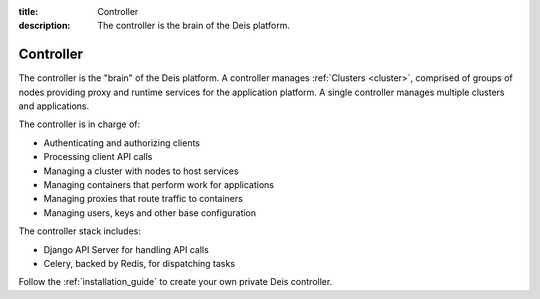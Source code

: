 :title: Controller
:description: The controller is the brain of the Deis platform.

.. _controller:

Controller
==========

The controller is the "brain" of the Deis platform. A controller manages
:ref:`Clusters <cluster>`, comprised of groups of nodes providing proxy and runtime
services for the application platform. A single controller manages multiple clusters and
applications.

The controller is in charge of:

* Authenticating and authorizing clients
* Processing client API calls
* Managing a cluster with nodes to host services
* Managing containers that perform work for applications
* Managing proxies that route traffic to containers
* Managing users, keys and other base configuration

The controller stack includes:

* Django API Server for handling API calls
* Celery, backed by Redis, for dispatching tasks

.. * PostgreSQL database as a backing store for Django
.. * A lightweight *gitreceive* hook for ``git push`` access control
.. * Docker and Slugbuilder to process Heroku Buildpacks and Dockerfiles

Follow the :ref:`installation_guide` to create your own private Deis controller.
